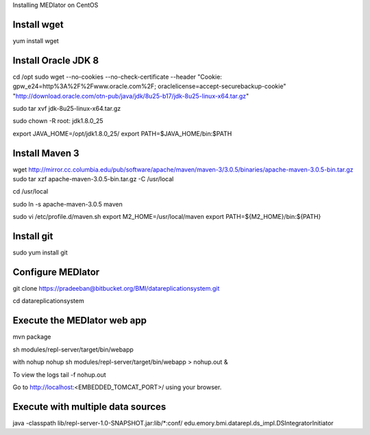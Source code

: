 Installing MEDIator on CentOS

Install wget
------------
yum install wget

Install Oracle JDK 8
--------------------
cd /opt
sudo wget --no-cookies --no-check-certificate --header "Cookie: gpw_e24=http%3A%2F%2Fwww.oracle.com%2F; oraclelicense=accept-securebackup-cookie" \
"http://download.oracle.com/otn-pub/java/jdk/8u25-b17/jdk-8u25-linux-x64.tar.gz"


sudo tar xvf jdk-8u25-linux-x64.tar.gz

sudo chown -R root: jdk1.8.0_25

export JAVA_HOME=/opt/jdk1.8.0_25/
export PATH=$JAVA_HOME/bin:$PATH



Install Maven 3
---------------

wget http://mirror.cc.columbia.edu/pub/software/apache/maven/maven-3/3.0.5/binaries/apache-maven-3.0.5-bin.tar.gz
sudo tar xzf apache-maven-3.0.5-bin.tar.gz -C /usr/local

cd /usr/local

sudo ln -s apache-maven-3.0.5 maven

sudo vi /etc/profile.d/maven.sh
export M2_HOME=/usr/local/maven
export PATH=${M2_HOME}/bin:${PATH}


Install git
------------
sudo yum install git



Configure MEDIator
------------------
git clone https://pradeeban@bitbucket.org/BMI/datareplicationsystem.git

cd datareplicationsystem


Execute the MEDIator web app
----------------------------
mvn package

sh modules/repl-server/target/bin/webapp

with nohup
nohup sh modules/repl-server/target/bin/webapp > nohup.out &

To view the logs
tail -f nohup.out

Go to http://localhost:<EMBEDDED_TOMCAT_PORT>/ using your browser.


Execute with multiple data sources
-----------------------------------
java -classpath lib/repl-server-1.0-SNAPSHOT.jar:lib/*:conf/ edu.emory.bmi.datarepl.ds_impl.DSIntegratorInitiator


